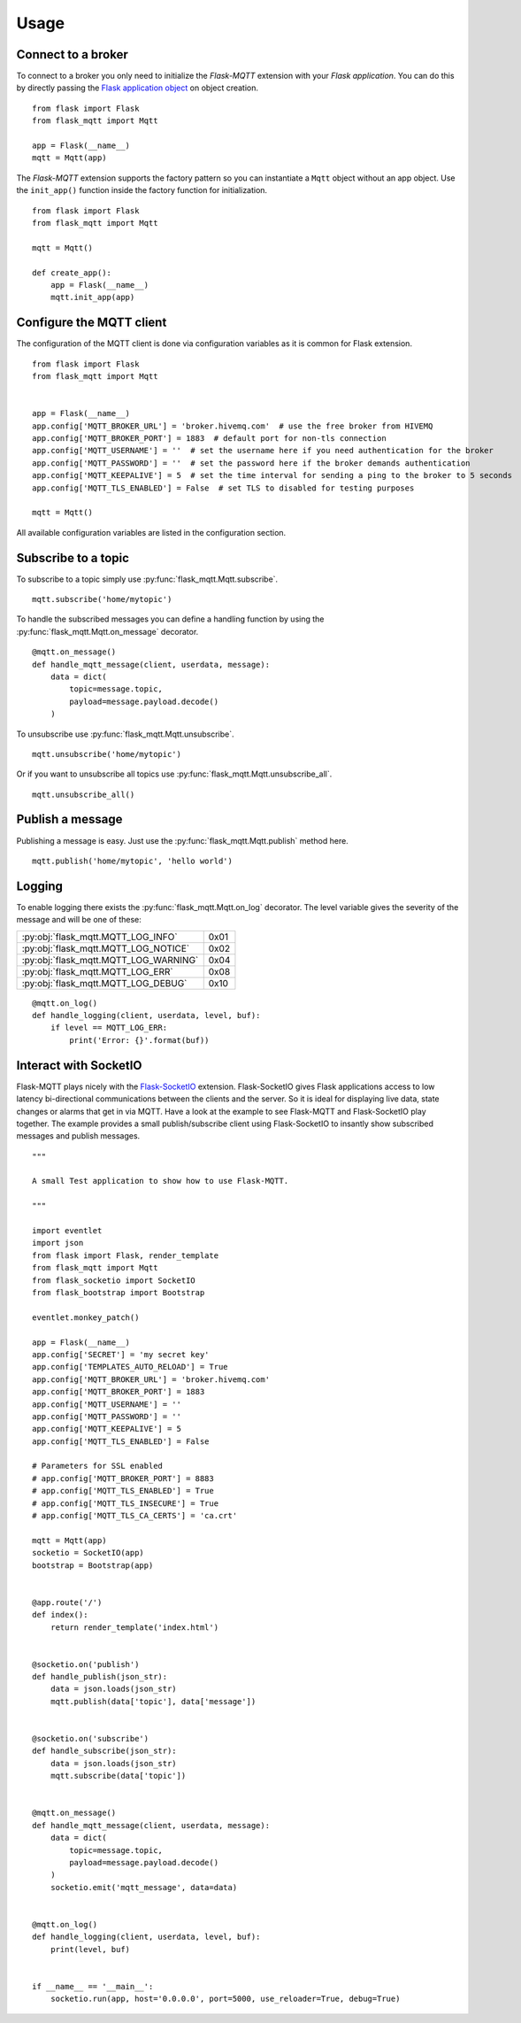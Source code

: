 Usage
=====

Connect to a broker
-------------------
To connect to a broker you only need to initialize the `Flask-MQTT` extension
with your `Flask application`. You can do this by directly passing the `Flask
application object`_ on object creation.

::

    from flask import Flask
    from flask_mqtt import Mqtt

    app = Flask(__name__)
    mqtt = Mqtt(app)

The *Flask-MQTT* extension supports the factory pattern so you can instantiate
a ``Mqtt`` object without an app object. Use the ``init_app()`` function inside
the factory function for initialization.

::

    from flask import Flask
    from flask_mqtt import Mqtt

    mqtt = Mqtt()

    def create_app():
        app = Flask(__name__)
        mqtt.init_app(app)

Configure the MQTT client
-------------------------
The configuration of the MQTT client is done via configuration variables as 
it is common for Flask extension.

::

    from flask import Flask
    from flask_mqtt import Mqtt


    app = Flask(__name__)
    app.config['MQTT_BROKER_URL'] = 'broker.hivemq.com'  # use the free broker from HIVEMQ
    app.config['MQTT_BROKER_PORT'] = 1883  # default port for non-tls connection
    app.config['MQTT_USERNAME'] = ''  # set the username here if you need authentication for the broker
    app.config['MQTT_PASSWORD'] = ''  # set the password here if the broker demands authentication
    app.config['MQTT_KEEPALIVE'] = 5  # set the time interval for sending a ping to the broker to 5 seconds
    app.config['MQTT_TLS_ENABLED'] = False  # set TLS to disabled for testing purposes

    mqtt = Mqtt()

All available configuration variables are listed in the configuration section.


Subscribe to a topic
--------------------
To subscribe to a topic simply use :py:func:`flask_mqtt.Mqtt.subscribe`.

::

    mqtt.subscribe('home/mytopic')

To handle the subscribed messages you can define a handling function by
using the :py:func:`flask_mqtt.Mqtt.on_message` decorator.

::

    @mqtt.on_message()
    def handle_mqtt_message(client, userdata, message):
        data = dict(
            topic=message.topic,
            payload=message.payload.decode()
        )

To unsubscribe use :py:func:`flask_mqtt.Mqtt.unsubscribe`.

::

    mqtt.unsubscribe('home/mytopic')

Or if you want to unsubscribe all topics use
:py:func:`flask_mqtt.Mqtt.unsubscribe_all`.

::

    mqtt.unsubscribe_all()


Publish a message
-----------------
Publishing a message is easy. Just use the :py:func:`flask_mqtt.Mqtt.publish`
method here.

::

    mqtt.publish('home/mytopic', 'hello world')


Logging
-------
To enable logging there exists the :py:func:`flask_mqtt.Mqtt.on_log` decorator.
The level variable gives the severity of the message and will be one of these:

.. tabularcolumns:: |p{6.5cm}|p{8.5cm}|

======================================== ============
:py:obj:`flask_mqtt.MQTT_LOG_INFO`        0x01

:py:obj:`flask_mqtt.MQTT_LOG_NOTICE`      0x02

:py:obj:`flask_mqtt.MQTT_LOG_WARNING`     0x04

:py:obj:`flask_mqtt.MQTT_LOG_ERR`         0x08

:py:obj:`flask_mqtt.MQTT_LOG_DEBUG`       0x10
======================================== ============

::

    @mqtt.on_log()
    def handle_logging(client, userdata, level, buf):
        if level == MQTT_LOG_ERR:
            print('Error: {}'.format(buf))

Interact with SocketIO
----------------------
Flask-MQTT plays nicely with the `Flask-SocketIO`_ extension. Flask-SocketIO
gives Flask applications access to low latency bi-directional communications
between the clients and the server. So it is ideal for displaying live data,
state changes or alarms that get in via MQTT. Have a look at the example to
see Flask-MQTT and Flask-SocketIO play together. The example provides a small
publish/subscribe client using Flask-SocketIO to insantly show subscribed
messages and publish messages.


::
    
    """

    A small Test application to show how to use Flask-MQTT.

    """

    import eventlet
    import json
    from flask import Flask, render_template
    from flask_mqtt import Mqtt
    from flask_socketio import SocketIO
    from flask_bootstrap import Bootstrap

    eventlet.monkey_patch()

    app = Flask(__name__)
    app.config['SECRET'] = 'my secret key'
    app.config['TEMPLATES_AUTO_RELOAD'] = True
    app.config['MQTT_BROKER_URL'] = 'broker.hivemq.com'
    app.config['MQTT_BROKER_PORT'] = 1883
    app.config['MQTT_USERNAME'] = ''
    app.config['MQTT_PASSWORD'] = ''
    app.config['MQTT_KEEPALIVE'] = 5
    app.config['MQTT_TLS_ENABLED'] = False

    # Parameters for SSL enabled
    # app.config['MQTT_BROKER_PORT'] = 8883
    # app.config['MQTT_TLS_ENABLED'] = True
    # app.config['MQTT_TLS_INSECURE'] = True
    # app.config['MQTT_TLS_CA_CERTS'] = 'ca.crt'

    mqtt = Mqtt(app)
    socketio = SocketIO(app)
    bootstrap = Bootstrap(app)


    @app.route('/')
    def index():
        return render_template('index.html')


    @socketio.on('publish')
    def handle_publish(json_str):
        data = json.loads(json_str)
        mqtt.publish(data['topic'], data['message'])


    @socketio.on('subscribe')
    def handle_subscribe(json_str):
        data = json.loads(json_str)
        mqtt.subscribe(data['topic'])


    @mqtt.on_message()
    def handle_mqtt_message(client, userdata, message):
        data = dict(
            topic=message.topic,
            payload=message.payload.decode()
        )
        socketio.emit('mqtt_message', data=data)


    @mqtt.on_log()
    def handle_logging(client, userdata, level, buf):
        print(level, buf)


    if __name__ == '__main__':
        socketio.run(app, host='0.0.0.0', port=5000, use_reloader=True, debug=True)


.. _Flask application object: http://flask.pocoo.org/docs/0.12/api/#application-object
.. _Flask-SocketIO: https://flask-socketio.readthedocs.io/en/latest/


